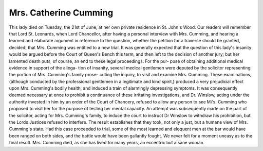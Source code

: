 Mrs. Catherine Cumming
========================

This lady died on Tuesday, the 21st of June, at her own private
residence in St. John's Wood. Our readers will remember that Lord
St. Leonards, when Lord Chancellor, after having a personal interview
with Mrs. Cumming, and hearing a learned and elaborate argument
in reference to the question, whether the petition for a traverse
should be granted, decided, that Mrs. Cumming was entitled to a
new trial. It was generally expected that the question of this lady's
insanity would be argued before the Court of Queen's Bench this term,
and then left to the decision of another jury; but her lamented
death puts, of course, an end to these legal proceedings. For the pur-
pose of obtaining additional medical evidence in support of the allega-
tion of insanity, several medical gentlemen were deputed by the
solicitor representing the portion of Mrs. Cumming's family prose-
cuting the inquiry, to visit and examine Mrs. Cumming. These
examinations, (although conducted by the professional gentlemen in a
legitimate and kind spirit,) produced a very prejudicial effect upon
Mrs. Cumming's bodily health, and induced a train of alarmingly
depressing symptoms. It was consequently deemed necessary at once
to prohibit a continuance of these irritating investigations, and Dr.
Winslow, acting under the authority invested in him by an order of the
Court of Chancery, refused to allow any person to see Mi's. Cumming
who proposed to visit her for the purpose of testing her mental
capacity. An attempt was subsequently made on the part of the
solicitor, acting for Mrs. Cumming's family, to induce the court to
instruct Dr Winslow to withdraw his prohibition, but the Lords Justices
refused to interfere. The result establishes that they took, not only a
just, but a humane view of Mrs. Cumming's state. Had this case
proceeded to trial, some of the most learned and eloquent men at the
bar would have been ranged on both sides, and the battle would
have been gallantly fought. We never felt for a moment uneasy as to
the final result. Mrs. Cumming died, as she has lived for many years, an
eccentric but a sane woman.
